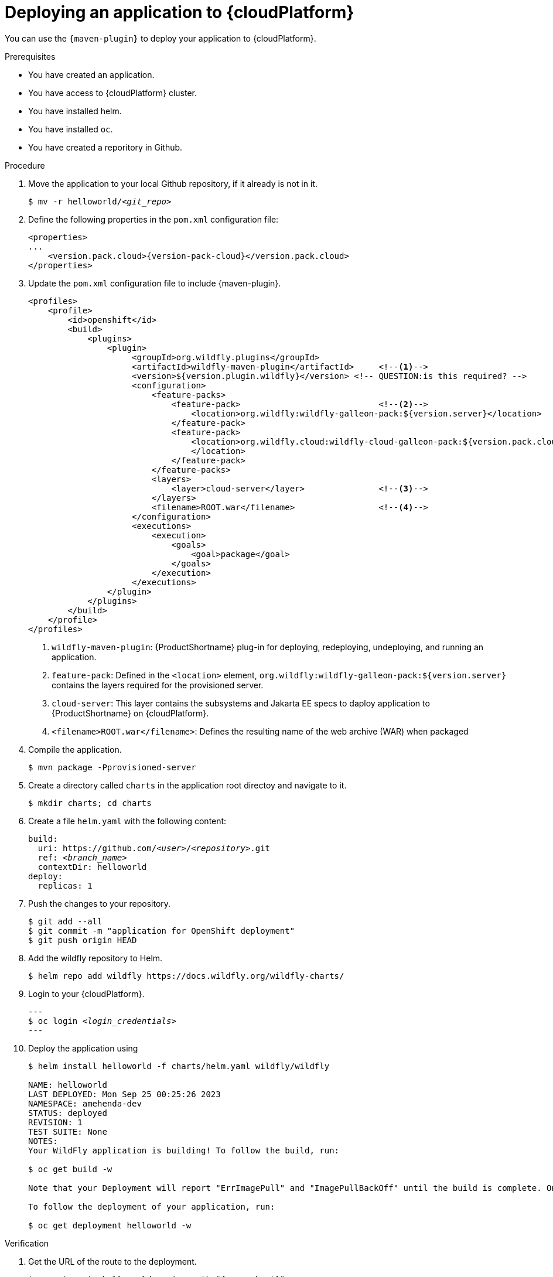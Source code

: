 :_content-type: PROCEDURE

[id="deploying-an-application-to-a-cloud-platform_{context}"]
= Deploying an application to {cloudPlatform}

[role="_abstract"]

You can use the `{maven-plugin}` to deploy your application to {cloudPlatform}.

.Prerequisites

* You have created an application.
* You have access to {cloudPlatform} cluster.
* You have installed helm.
* You have installed `oc`.
* You have created a reporitory in Github.
 
.Procedure

. Move the application to your local Github repository, if it already is not in it.
+
[source,options="nowrap",subs=+quotes]
----
$ mv -r helloworld/__<git_repo>__
----

. Define the following properties in the `pom.xml` configuration file:
+
[source,xml,options="nowrap"]
----
<properties>
...
    <version.pack.cloud>{version-pack-cloud}</version.pack.cloud>
</properties>
----


. Update the `pom.xml` configuration file to include {maven-plugin}.
+
[source,xml,options="nowrap"]
----
<profiles>
    <profile>
        <id>openshift</id>
        <build>
            <plugins>
                <plugin>
                     <groupId>org.wildfly.plugins</groupId>
                     <artifactId>wildfly-maven-plugin</artifactId>     <!--1-->
                     <version>${version.plugin.wildfly}</version> <!-- QUESTION:is this required? -->
                     <configuration>
                         <feature-packs>
                             <feature-pack>                            <!--2-->
                                 <location>org.wildfly:wildfly-galleon-pack:${version.server}</location>
                             </feature-pack>
                             <feature-pack>
                                 <location>org.wildfly.cloud:wildfly-cloud-galleon-pack:${version.pack.cloud}
                                 </location>
                             </feature-pack>
                         </feature-packs>
                         <layers>
                             <layer>cloud-server</layer>               <!--3-->
                         </layers>
                         <filename>ROOT.war</filename>                 <!--4-->
                     </configuration>
                     <executions>
                         <execution>
                             <goals>
                                 <goal>package</goal>
                             </goals>
                         </execution>
                     </executions>
                </plugin>
            </plugins>
        </build>
    </profile>
</profiles>
----
<1> `wildfly-maven-plugin`: {ProductShortname} plug-in for deploying, redeploying, undeploying, and running an application.
<2> `feature-pack`: Defined in the `<location>` element, `org.wildfly:wildfly-galleon-pack:${version.server}` contains the layers required for the provisioned server.
<3> `cloud-server`: This layer contains the subsystems and Jakarta EE specs to daploy application to {ProductShortname} on {cloudPlatform}.
<4> `<filename>ROOT.war</filename>`: Defines the resulting name of the web archive (WAR) when packaged 

. Compile the application.
+
[source,options="nowrap"]
----
$ mvn package -Pprovisioned-server
----
+
//This could be a separate module

. Create a directory called `charts` in the application root directoy and navigate to it.
+
[source,options="nowrap"]
----
$ mkdir charts; cd charts
----

. Create a file `helm.yaml` with the following content:
+
[source,yaml,optinos="nowrap",subs=+quotes]
----
build:
  uri: https://github.com/__<user>__/__<repository>__.git
  ref: __<branch_name>__
  contextDir: helloworld
deploy:
  replicas: 1
----

. Push the changes to your repository.
+
[source,options="nowrap"]
----
$ git add --all
$ git commit -m "application for OpenShift deployment"
$ git push origin HEAD
----

. Add the wildfly repository to Helm.
+
[source,options="nowrap"]
----
$ helm repo add wildfly https://docs.wildfly.org/wildfly-charts/
----

. Login to your {cloudPlatform}.
+
[source,options="nowrap",subs=+quotes]
---
$ oc login __<login_credentials>__
---

. Deploy the application using 
+
[source,options="nowrap"]
----
$ helm install helloworld -f charts/helm.yaml wildfly/wildfly

NAME: helloworld
LAST DEPLOYED: Mon Sep 25 00:25:26 2023
NAMESPACE: amehenda-dev
STATUS: deployed
REVISION: 1
TEST SUITE: None
NOTES:
Your WildFly application is building! To follow the build, run:

$ oc get build -w

Note that your Deployment will report "ErrImagePull" and "ImagePullBackOff" until the build is complete. Once the build is complete, your image will be automatically rolled out.

To follow the deployment of your application, run:

$ oc get deployment helloworld -w
----


.Verification

. Get the URL of the route to the deployment.
+
[source,options="nowrap"]
----
$ oc get route helloworld -o jsonpath="{.spec.host}"
----

. Navigate to the route of the deployment in a browser.

////
[role="_additional-resources"]
.Additional resources

* This section is optional.
* Provide a bulleted list of links to other closely-related material. These links can include `link:` and `xref:` macros.
* Use an unnumbered bullet (*) if the list includes only one step.
////
